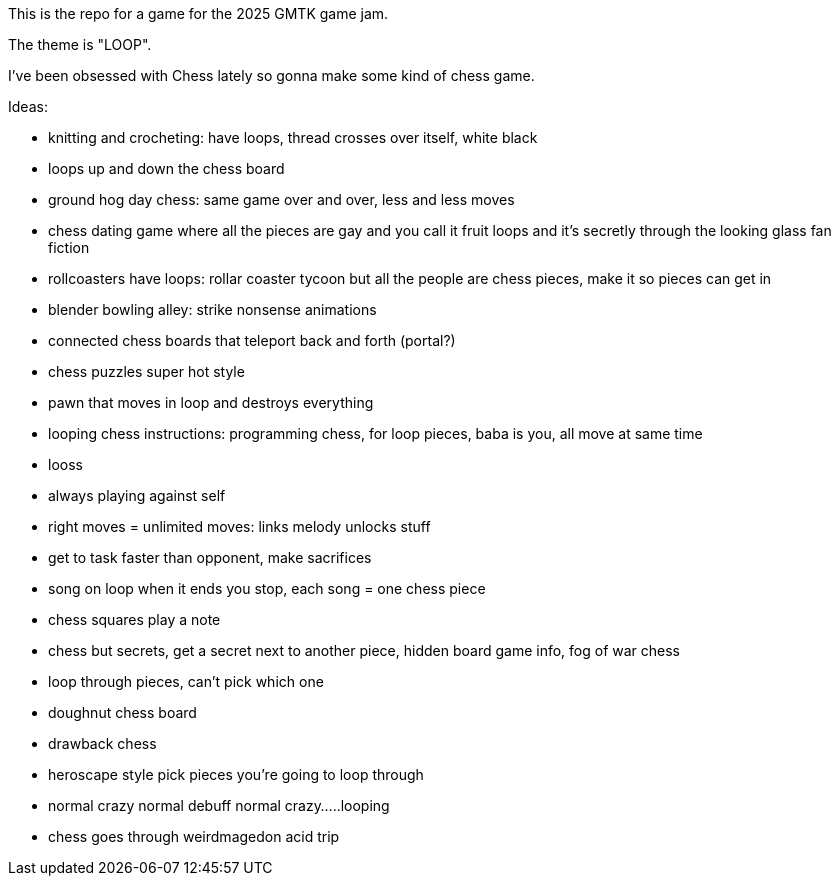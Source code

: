 This is the repo for a game for the 2025 GMTK game jam.

The theme is "LOOP".

I've been obsessed with Chess lately so gonna make some kind of chess game.

Ideas:

- knitting and crocheting: have loops, thread crosses over itself, white black
- loops up and down the chess board
- ground hog day chess: same game over and over, less and less moves
- chess dating game where all the pieces are gay and you call it fruit loops and it's secretly through the looking glass fan fiction
- rollcoasters have loops: rollar coaster tycoon but all the people are chess pieces, make it so pieces can get in
- blender bowling alley: strike nonsense animations
- connected chess boards that teleport back and forth (portal?)
- chess puzzles super hot style
- pawn that moves in loop and destroys everything
- looping chess instructions: programming chess, for loop pieces, baba is you, all move at same time
- looss
- always playing against self
- right moves = unlimited moves: links melody unlocks stuff
- get to task faster than opponent, make sacrifices
- song on loop when it ends you stop, each song = one chess piece 
- chess squares play a note
- chess but secrets, get a secret next to another piece, hidden board game info, fog of war chess
- loop through pieces, can't pick which one
- doughnut chess board
- drawback chess
- heroscape style pick pieces you're going to loop through
- normal crazy normal debuff normal crazy.....looping
- chess goes through weirdmagedon acid trip